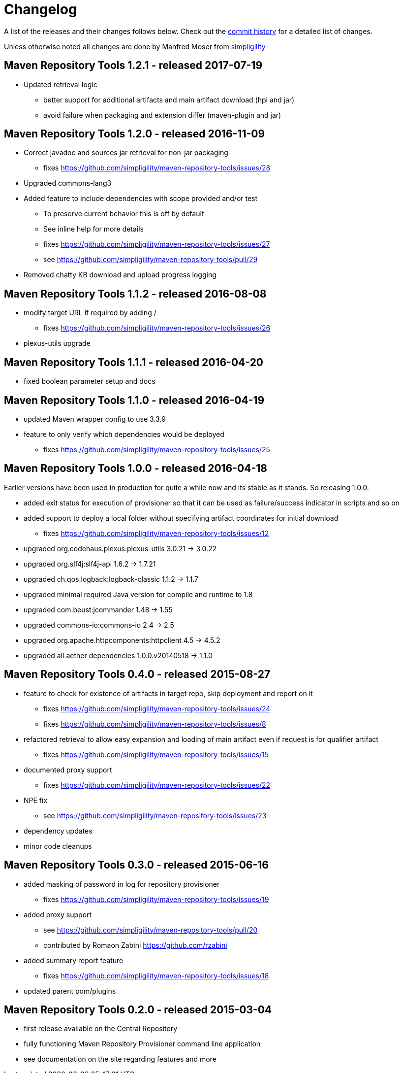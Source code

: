 = Changelog

A list of the releases and their changes follows below. Check out the
https://github.com/simpligility/maven-repository-tools/commits/master[commit
history] for a detailed list of changes.

Unless otherwise noted all changes are done by Manfred Moser from http://www.simpligility.com[simpligility]


== Maven Repository Tools 1.2.1 - released 2017-07-19

* Updated retrieval logic
** better support for additional artifacts and main artifact download (hpi and jar)
** avoid failure when packaging and extension differ (maven-plugin and jar)

== Maven Repository Tools 1.2.0 - released 2016-11-09

* Correct javadoc and sources jar retrieval for non-jar packaging
** fixes https://github.com/simpligility/maven-repository-tools/issues/28
* Upgraded commons-lang3
* Added feature to include dependencies with scope provided and/or test
** To preserve current behavior this is off by default
** See inline help for more details
** fixes https://github.com/simpligility/maven-repository-tools/issues/27
** see https://github.com/simpligility/maven-repository-tools/pull/29
* Removed chatty KB download and upload progress logging

== Maven Repository Tools 1.1.2 - released 2016-08-08

* modify target URL if required by adding /
** fixes https://github.com/simpligility/maven-repository-tools/issues/26
* plexus-utils upgrade

== Maven Repository Tools 1.1.1 - released 2016-04-20

* fixed boolean parameter setup and docs

== Maven Repository Tools 1.1.0 - released 2016-04-19

* updated Maven wrapper config to use 3.3.9
* feature to only verify which dependencies would be deployed
** fixes https://github.com/simpligility/maven-repository-tools/issues/25

== Maven Repository Tools 1.0.0 - released 2016-04-18

Earlier versions have been used in production for quite a while now and its stable as it stands. So releasing 1.0.0.

* added exit status for execution of provisioner so that it can be used as failure/success indicator in scripts and so on
* added support to deploy a local folder without specifying artifact coordinates for initial download
** fixes https://github.com/simpligility/maven-repository-tools/issues/12
* upgraded org.codehaus.plexus:plexus-utils  3.0.21 -> 3.0.22
* upgraded org.slf4j:slf4j-api  1.6.2 -> 1.7.21
* upgraded ch.qos.logback:logback-classic  1.1.2 -> 1.1.7
* upgraded minimal required Java version for compile and runtime to 1.8
* upgraded com.beust:jcommander  1.48 -> 1.55
* upgraded commons-io:commons-io  2.4 -> 2.5
* upgraded org.apache.httpcomponents:httpclient  4.5 -> 4.5.2
* upgraded all aether dependencies 1.0.0.v20140518 -> 1.1.0

== Maven Repository Tools 0.4.0 - released 2015-08-27

* feature to check for existence of artifacts in target repo, skip deployment and report on it
** fixes https://github.com/simpligility/maven-repository-tools/issues/24 
** fixes https://github.com/simpligility/maven-repository-tools/issues/8
* refactored retrieval to allow easy expansion and loading of main artifact even if request is for qualifier artifact
** fixes https://github.com/simpligility/maven-repository-tools/issues/15
* documented proxy support
** fixes https://github.com/simpligility/maven-repository-tools/issues/22
* NPE fix
** see https://github.com/simpligility/maven-repository-tools/issues/23
* dependency updates
* minor code cleanups

== Maven Repository Tools 0.3.0 - released 2015-06-16

* added masking of password in log for repository provisioner
** fixes https://github.com/simpligility/maven-repository-tools/issues/19
* added proxy support
** see https://github.com/simpligility/maven-repository-tools/pull/20
** contributed by Romaon Zabini https://github.com/rzabini
* added summary report feature
** fixes
   https://github.com/simpligility/maven-repository-tools/issues/18
* updated parent pom/plugins

== Maven Repository Tools 0.2.0 - released 2015-03-04

* first release available on the Central Repository
* fully functioning Maven Repository Provisioner command line application
* see documentation on the site regarding features and more
